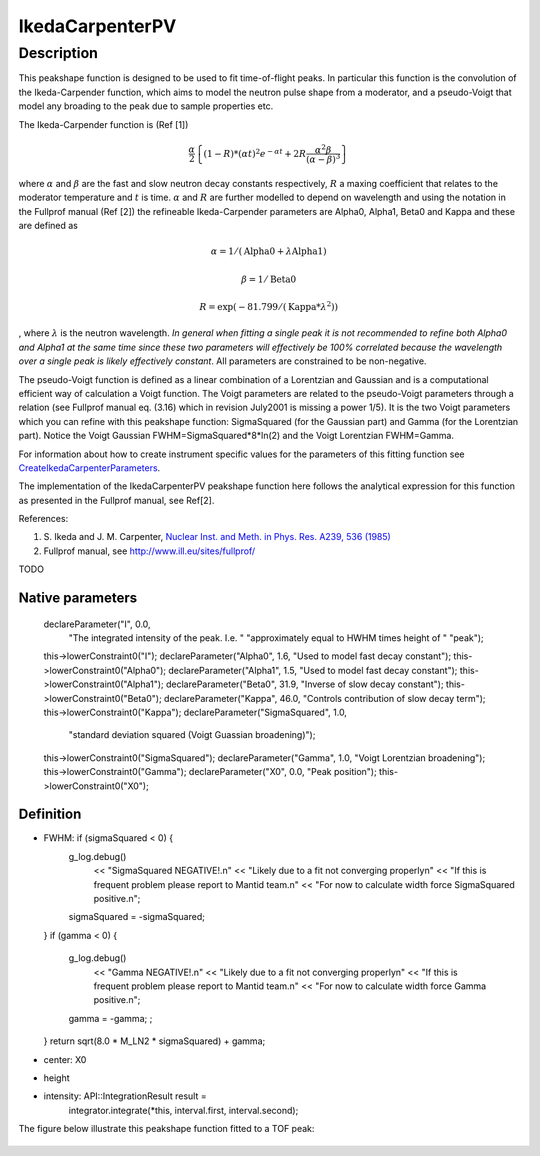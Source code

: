 .. _func-IkedaCarpenterPV:

================
IkedaCarpenterPV
================

.. index:: IkedaCarpenterPV

Description
-----------

This peakshape function is designed to be used to fit time-of-flight
peaks. In particular this function is the convolution of the
Ikeda-Carpender function, which aims to model the neutron pulse shape
from a moderator, and a pseudo-Voigt that model any broading to the peak
due to sample properties etc.

The Ikeda-Carpender function is (Ref [1])

.. math:: \frac{\alpha}{2} \left\{ (1-R)*(\alpha t)^2e^{-\alpha t} + 2R\frac{\alpha^2\beta}{(\alpha-\beta)^3} \right\}

where :math:`\alpha` and :math:`\beta` are the fast and slow neutron
decay constants respectively, :math:`R` a maxing coefficient that
relates to the moderator temperature and :math:`t` is time.
:math:`\alpha` and :math:`R` are further modelled to depend on
wavelength and using the notation in the Fullprof manual (Ref [2]) the
refineable Ikeda-Carpender parameters are Alpha0, Alpha1, Beta0 and
Kappa and these are defined as

.. math:: \alpha=1/(\mbox{Alpha0}+\lambda*\mbox{Alpha1})

.. math:: \beta = 1/\mbox{Beta0}

.. math:: R = \exp (-81.799/(\mbox{Kappa}*\lambda^2))

, where :math:`\lambda` is the neutron wavelength. *In general when
fitting a single peak it is not recommended to refine both Alpha0 and
Alpha1 at the same time since these two parameters will effectively be
100% correlated because the wavelength over a single peak is likely
effectively constant*. All parameters are constrained to be non-negative.

The pseudo-Voigt function is defined as a linear combination of a
Lorentzian and Gaussian and is a computational efficient way of
calculation a Voigt function. The Voigt parameters are related to the
pseudo-Voigt parameters through a relation (see Fullprof manual eq.
(3.16) which in revision July2001 is missing a power 1/5). It is the two
Voigt parameters which you can refine with this peakshape function:
SigmaSquared (for the Gaussian part) and Gamma (for the Lorentzian
part). Notice the Voigt Gaussian FWHM=SigmaSquared\*8\*ln(2) and the
Voigt Lorentzian FWHM=Gamma.

For information about how to create instrument specific values for the
parameters of this fitting function see
`CreateIkedaCarpenterParameters <http://www.mantidproject.org/CreateIkedaCarpenterParameters>`_.

The implementation of the IkedaCarpenterPV peakshape function here
follows the analytical expression for this function as presented in the
Fullprof manual, see Ref[2].

References:

#. S. Ikeda and J. M. Carpenter, `Nuclear Inst. and Meth. in Phys. Res.
   A239, 536 (1985) <http://dx.doi.org/10.1016/0168-9002(85)90033-6>`_
#. Fullprof manual, see http://www.ill.eu/sites/fullprof/


TODO

Native parameters
=================
  declareParameter("I", 0.0,
                   "The integrated intensity of the peak. I.e. "
                   "approximately equal to HWHM times height of "
                   "peak");
  this->lowerConstraint0("I");
  declareParameter("Alpha0", 1.6, "Used to model fast decay constant");
  this->lowerConstraint0("Alpha0");
  declareParameter("Alpha1", 1.5, "Used to model fast decay constant");
  this->lowerConstraint0("Alpha1");
  declareParameter("Beta0", 31.9, "Inverse of slow decay constant");
  this->lowerConstraint0("Beta0");
  declareParameter("Kappa", 46.0, "Controls contribution of slow decay term");
  this->lowerConstraint0("Kappa");
  declareParameter("SigmaSquared", 1.0,
                   "standard deviation squared (Voigt Guassian broadening)");
  this->lowerConstraint0("SigmaSquared");
  declareParameter("Gamma", 1.0, "Voigt Lorentzian broadening");
  this->lowerConstraint0("Gamma");
  declareParameter("X0", 0.0, "Peak position");
  this->lowerConstraint0("X0");

Definition
==========

- FWHM:   if (sigmaSquared < 0) {
    g_log.debug()
        << "SigmaSquared NEGATIVE!.\n"
        << "Likely due to a fit not converging properly\n"
        << "If this is frequent problem please report to Mantid team.\n"
        << "For now to calculate width force SigmaSquared positive.\n";
    sigmaSquared = -sigmaSquared;
  }
  if (gamma < 0) {
    g_log.debug()
        << "Gamma NEGATIVE!.\n"
        << "Likely due to a fit not converging properly\n"
        << "If this is frequent problem please report to Mantid team.\n"
        << "For now to calculate width force Gamma positive.\n";
    gamma = -gamma;
    ;
  }
  return sqrt(8.0 * M_LN2 * sigmaSquared) + gamma;

- center: X0

- height

- intensity:   API::IntegrationResult result =
      integrator.integrate(*this, interval.first, interval.second);


The figure below illustrate this peakshape function fitted to a TOF
peak:

.. figure:: /images/IkedaCarpenterPVwithBackground.png
   :alt: IkedaCarpenterPVwithBackground.png

.. attributes::

.. properties::

.. categories::

.. sourcelink::

